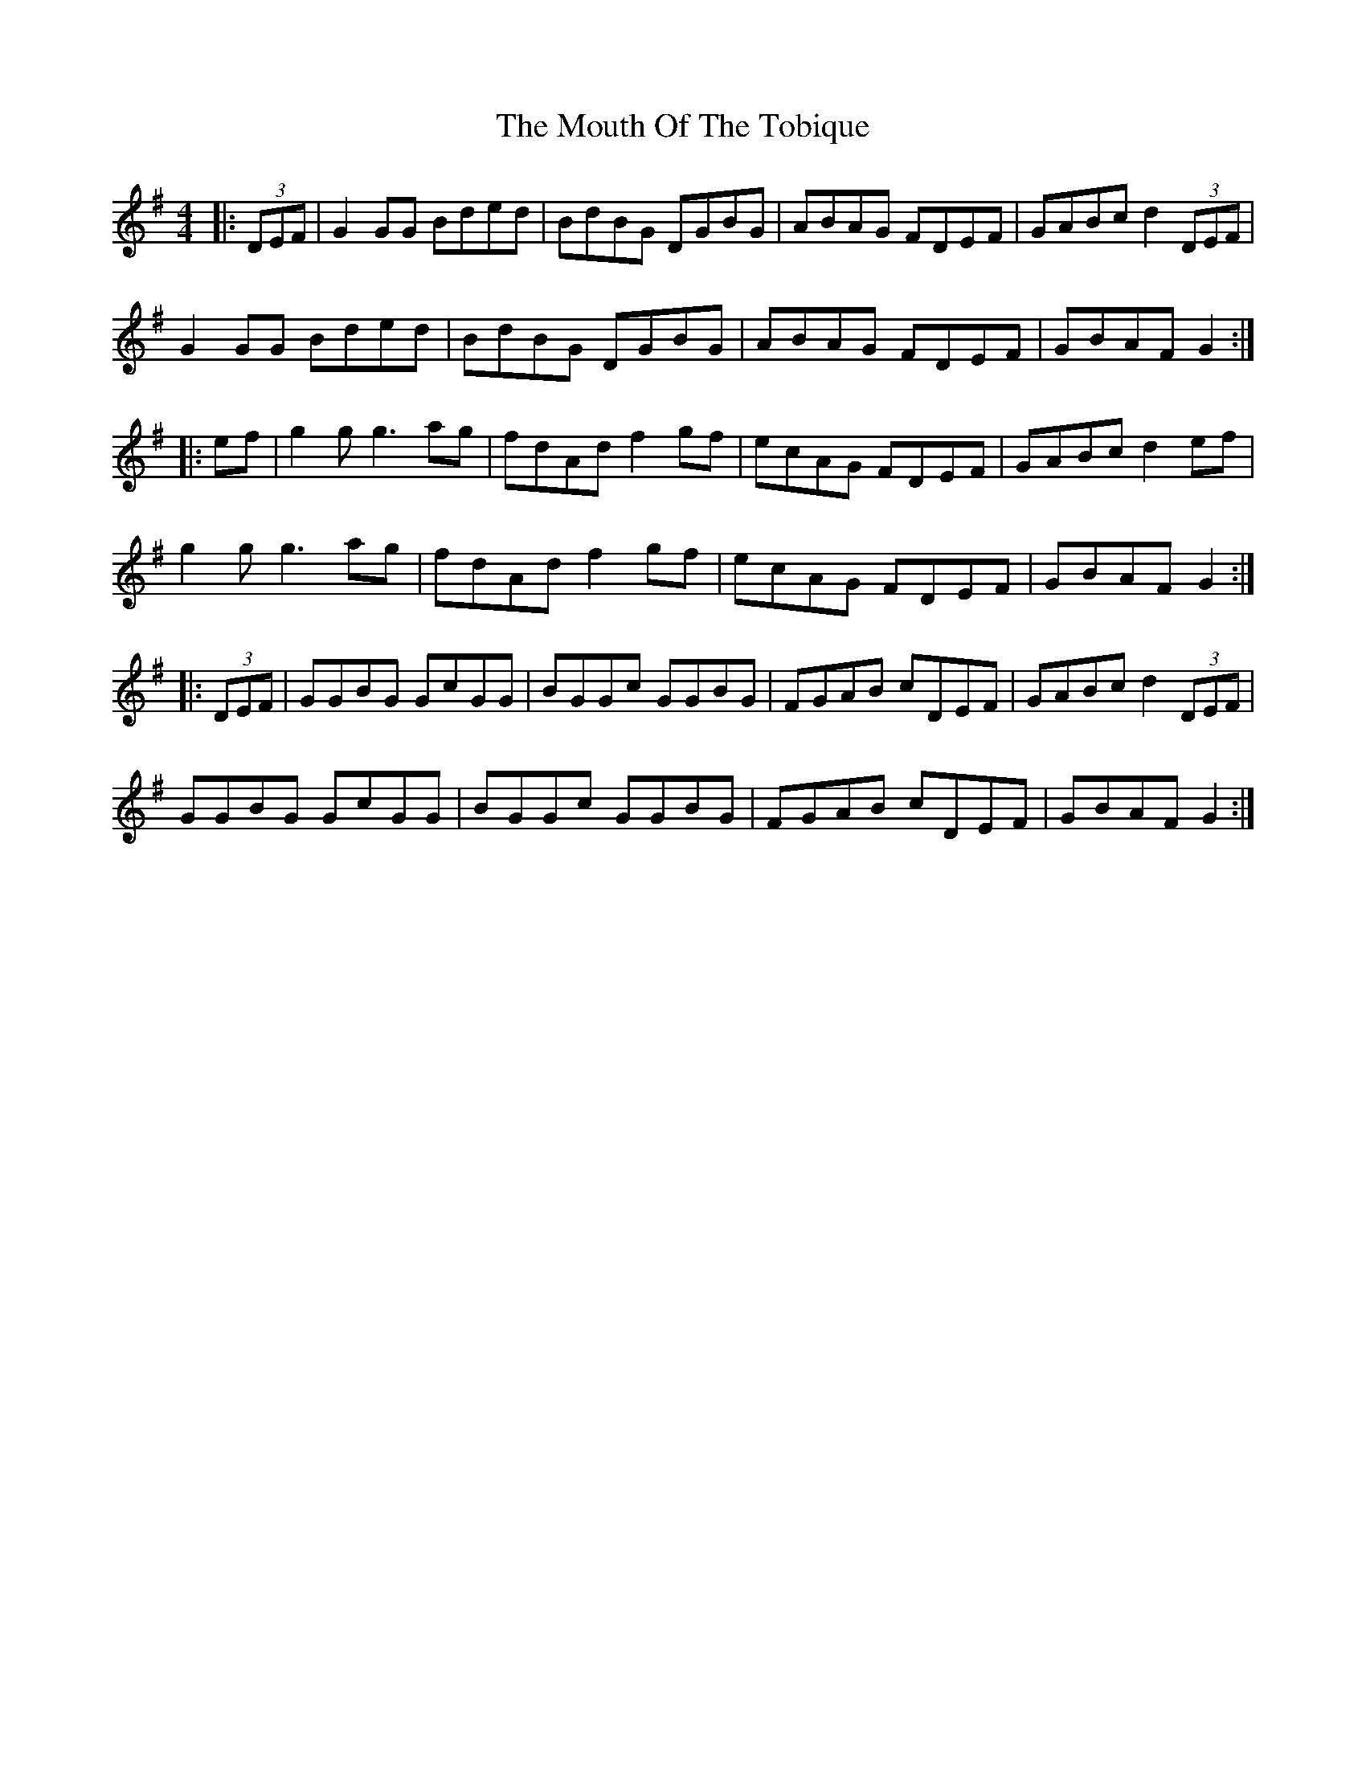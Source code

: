 X: 27980
T: Mouth Of The Tobique, The
R: reel
M: 4/4
K: Gmajor
|:(3DEF|G2GG Bded|BdBG DGBG|ABAG FDEF|GABc d2(3DEF|
G2GG Bded|BdBG DGBG|ABAG FDEF|GBAFG2:|
|:ef|g2g2<g2ag|fdAdf2gf|ecAG FDEF|GABc d2ef|
g2g2<g2ag|fdAdf2gf|ecAG FDEF|GBAFG2:|
|:(3DEF|GGBG GcGG|BGGc GGBG|FGAB cDEF|GABc d2(3DEF|
GGBG GcGG|BGGc GGBG|FGAB cDEF|GBAFG2:|

